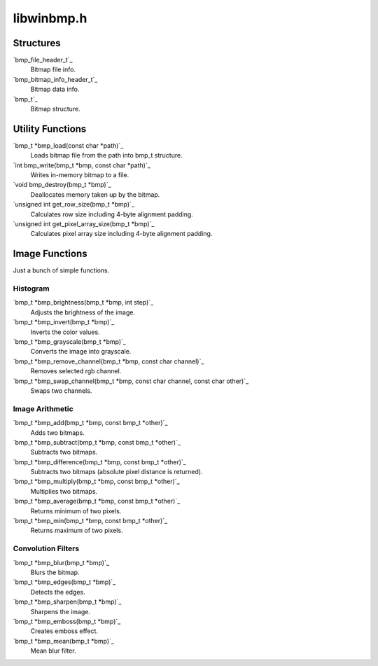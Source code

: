 ====
libwinbmp.h
====

Structures
====
`bmp_file_header_t`_
    Bitmap file info.
`bmp_bitmap_info_header_t`_
    Bitmap data info.
`bmp_t`_
    Bitmap structure.

Utility Functions
====
`bmp_t *bmp_load(const char *path)`_
    Loads bitmap file from the path into bmp_t structure.
`int bmp_write(bmp_t *bmp, const char *path)`_
    Writes in-memory bitmap to a file.
`void bmp_destroy(bmp_t *bmp)`_
    Deallocates memory taken up by the bitmap.
`unsigned int get_row_size(bmp_t *bmp)`_
    Calculates row size including 4-byte alignment padding.
`unsigned int get_pixel_array_size(bmp_t *bmp)`_
    Calculates pixel array size including 4-byte alignment padding.

Image Functions
====
Just a bunch of simple functions.

Histogram
----
`bmp_t *bmp_brightness(bmp_t *bmp, int step)`_
    Adjusts the brightness of the image.
`bmp_t *bmp_invert(bmp_t *bmp)`_
    Inverts the color values.
`bmp_t *bmp_grayscale(bmp_t *bmp)`_
    Converts the image into grayscale.
`bmp_t *bmp_remove_channel(bmp_t *bmp, const char channel)`_
    Removes selected rgb channel.
`bmp_t *bmp_swap_channel(bmp_t *bmp, const char channel, const char other)`_
    Swaps two channels.
    

Image Arithmetic
----
`bmp_t *bmp_add(bmp_t *bmp, const bmp_t *other)`_
    Adds two bitmaps.
`bmp_t *bmp_subtract(bmp_t *bmp, const bmp_t *other)`_
    Subtracts two bitmaps.
`bmp_t *bmp_difference(bmp_t *bmp, const bmp_t *other)`_
    Subtracts two bitmaps (absolute pixel distance is returned).
`bmp_t *bmp_multiply(bmp_t *bmp, const bmp_t *other)`_
    Multiplies two bitmaps.
`bmp_t *bmp_average(bmp_t *bmp, const bmp_t *other)`_
    Returns minimum of two pixels.
`bmp_t *bmp_min(bmp_t *bmp, const bmp_t *other)`_
    Returns maximum of two pixels.

Convolution Filters
----
`bmp_t *bmp_blur(bmp_t *bmp)`_
    Blurs the bitmap.
`bmp_t *bmp_edges(bmp_t *bmp)`_
    Detects the edges.
`bmp_t *bmp_sharpen(bmp_t *bmp)`_
    Sharpens the image.
`bmp_t *bmp_emboss(bmp_t *bmp)`_
    Creates emboss effect.
`bmp_t *bmp_mean(bmp_t *bmp)`_
    Mean blur filter.
    